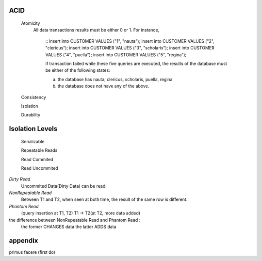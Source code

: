 ACID
----
 Atomicity
  All data transactions results must be either 0 or 1. For instance,

    ::
    insert into CUSTOMER VALUES ("1", "nauta");
    insert into CUSTOMER VALUES ("2", "clericus");
    insert into CUSTOMER VALUES ("3", "scholaris");
    insert into CUSTOMER VALUES ("4", "puella");
    insert into CUSTOMER VALUES ("5", "regina");

    if transaction failed while these five queries are executed,
    the results of the database must be either of the following states:

    (a) the database has nauta, clericus, scholaris, puella, regina
    (b) the database does not have any of the above.

 Consistency

 Isolation

 Durability


Isolation Levels
----------------

  Serializable

  Repeatable Reads

  Read Commited

  Read Uncommited



*Dirty Read*
  Uncommited Data(Dirty Data) can be read.

*NonRepeatable Read*
  Between T1 and T2, when seen at both time, the result of the same row is different.

*Phantom Read*
  (query insertion at T1, T2) T1 -> T2(at T2, more data added)

the difference between NonRepeatable Read and Phantom Read :
  the former CHANGES data
  the latter ADDS data








appendix
------------------------------------------------------------------
primus facere (first do)





